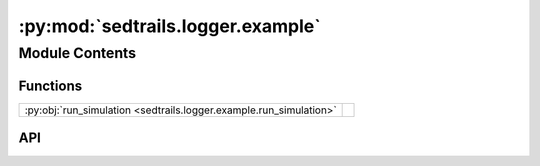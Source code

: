 :py:mod:`sedtrails.logger.example`
==================================

.. py:module:: sedtrails.logger.example

.. autodoc2-docstring:: sedtrails.logger.example
   :allowtitles:

Module Contents
---------------

Functions
~~~~~~~~~

.. list-table::
   :class: autosummary longtable
   :align: left

   * - :py:obj:`run_simulation <sedtrails.logger.example.run_simulation>`
     - .. autodoc2-docstring:: sedtrails.logger.example.run_simulation
          :summary:

API
~~~

.. py:function:: run_simulation()
   :canonical: sedtrails.logger.example.run_simulation

   .. autodoc2-docstring:: sedtrails.logger.example.run_simulation
